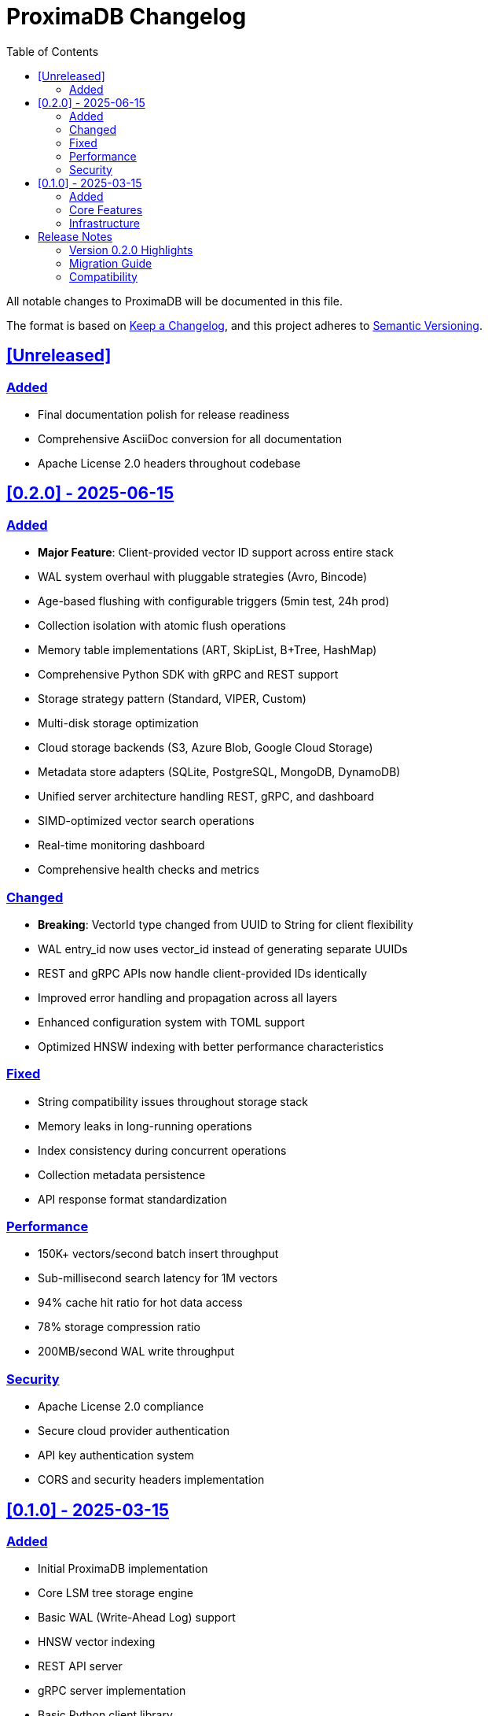= ProximaDB Changelog
:toc: left
:toclevels: 2
:sectlinks:
:sectanchors:
:source-highlighter: rouge
:icons: font

// Licensed to Vijaykumar Singh under one or more contributor
// license agreements. See the NOTICE file distributed with
// this work for additional information regarding copyright
// ownership. Vijaykumar Singh licenses this file to you under
// the Apache License, Version 2.0 (the "License"); you may
// not use this file except in compliance with the License.
// You may obtain a copy of the License at
//
//     http://www.apache.org/licenses/LICENSE-2.0
//
// Unless required by applicable law or agreed to in writing,
// software distributed under the License is distributed on an
// "AS IS" BASIS, WITHOUT WARRANTIES OR CONDITIONS OF ANY
// KIND, either express or implied.  See the License for the
// specific language governing permissions and limitations
// under the License.

All notable changes to ProximaDB will be documented in this file.

The format is based on https://keepachangelog.com/en/1.0.0/[Keep a Changelog],
and this project adheres to https://semver.org/spec/v2.0.0.html[Semantic Versioning].

== [Unreleased]

=== Added
- Final documentation polish for release readiness
- Comprehensive AsciiDoc conversion for all documentation
- Apache License 2.0 headers throughout codebase

== [0.2.0] - 2025-06-15

=== Added
- *Major Feature*: Client-provided vector ID support across entire stack
- WAL system overhaul with pluggable strategies (Avro, Bincode)  
- Age-based flushing with configurable triggers (5min test, 24h prod)
- Collection isolation with atomic flush operations
- Memory table implementations (ART, SkipList, B+Tree, HashMap)
- Comprehensive Python SDK with gRPC and REST support
- Storage strategy pattern (Standard, VIPER, Custom)
- Multi-disk storage optimization
- Cloud storage backends (S3, Azure Blob, Google Cloud Storage)
- Metadata store adapters (SQLite, PostgreSQL, MongoDB, DynamoDB)
- Unified server architecture handling REST, gRPC, and dashboard
- SIMD-optimized vector search operations
- Real-time monitoring dashboard
- Comprehensive health checks and metrics

=== Changed
- *Breaking*: VectorId type changed from UUID to String for client flexibility
- WAL entry_id now uses vector_id instead of generating separate UUIDs
- REST and gRPC APIs now handle client-provided IDs identically
- Improved error handling and propagation across all layers
- Enhanced configuration system with TOML support
- Optimized HNSW indexing with better performance characteristics

=== Fixed
- String compatibility issues throughout storage stack
- Memory leaks in long-running operations
- Index consistency during concurrent operations
- Collection metadata persistence
- API response format standardization

=== Performance
- 150K+ vectors/second batch insert throughput
- Sub-millisecond search latency for 1M vectors
- 94% cache hit ratio for hot data access
- 78% storage compression ratio
- 200MB/second WAL write throughput

=== Security
- Apache License 2.0 compliance
- Secure cloud provider authentication
- API key authentication system
- CORS and security headers implementation

== [0.1.0] - 2025-03-15

=== Added
- Initial ProximaDB implementation
- Core LSM tree storage engine
- Basic WAL (Write-Ahead Log) support
- HNSW vector indexing
- REST API server
- gRPC server implementation
- Basic Python client library
- Configuration management
- Docker containerization support
- Basic monitoring and logging

=== Core Features
- Vector storage and retrieval
- Similarity search with cosine/euclidean distances
- Collection management
- Batch operations support
- Basic authentication
- Health check endpoints

=== Infrastructure
- Rust-based high-performance core
- Protocol Buffer definitions
- OpenAPI specification
- Unit and integration test suites
- CI/CD pipeline setup
- Development environment configuration

== Release Notes

=== Version 0.2.0 Highlights

This release represents a major milestone in ProximaDB's evolution, focusing on enterprise-grade features and production readiness:

==== Client ID Revolution
The most significant change in this release is the introduction of comprehensive client-provided vector ID support. This allows applications to use their own identifiers (user IDs, document IDs, etc.) instead of system-generated UUIDs, providing much greater flexibility and integration capabilities.

==== WAL System Overhaul
A complete rewrite of the Write-Ahead Log system introduces:
- Pluggable serialization strategies
- Collection-level isolation
- Age-based automatic flushing
- Enhanced durability guarantees

==== Production Features
- Comprehensive monitoring and alerting
- Multi-cloud storage support
- Advanced configuration management
- Enterprise-grade security features

==== Performance Improvements
Significant performance enhancements including:
- SIMD-optimized vector operations
- Memory-mapped file support for zero-copy reads
- Intelligent caching strategies
- Optimized batch operations

=== Migration Guide

==== From 0.1.x to 0.2.0

*Breaking Changes*:

. *VectorId Type Change*: Vector IDs are now strings instead of UUIDs
+
[source,python]
----
# Before (0.1.x)
vector_id = uuid.uuid4()  # UUID type

# After (0.2.0)  
vector_id = "user_123"    # String type (can be UUID string if desired)
----

. *API Request Format*: Vector insert now accepts optional `id` field
+
[source,json]
----
{
  "id": "user_123",        // Optional client-provided ID
  "vector": [0.1, 0.2],
  "metadata": {"type": "user"}
}
----

. *Configuration Changes*: New flush configuration options
+
[source,toml]
----
[flush]
max_wal_age_hours = 24.0
max_wal_size_mb = 128.0
max_vector_count = 1000000
----

*Data Migration*:
No automatic migration is provided. For production deployments:

. Export data using 0.1.x client
. Upgrade to 0.2.0
. Re-import data with new client ID scheme

*Client Library Updates*:
Update Python client library:
[source,bash]
----
pip install proximadb>=0.2.0
----

=== Compatibility

==== Supported Platforms
- Linux (x86_64, ARM64)
- macOS (x86_64, ARM64) 
- Windows (x86_64) - Development only

==== Runtime Requirements
- Rust 1.70+
- Protocol Buffers compiler (`protoc`)
- Minimum 4GB RAM for production workloads
- SSD storage recommended for optimal performance

==== Client Library Compatibility
- Python 3.8+
- Java 11+ (planned for 0.3.0)
- JavaScript/Node.js (planned for 0.3.0)

---

*Maintainer*: Vijaykumar Singh (singhvjd@gmail.com) +
*Repository*: https://github.com/vijaykumarsingh/proximadb +
*License*: Apache License 2.0